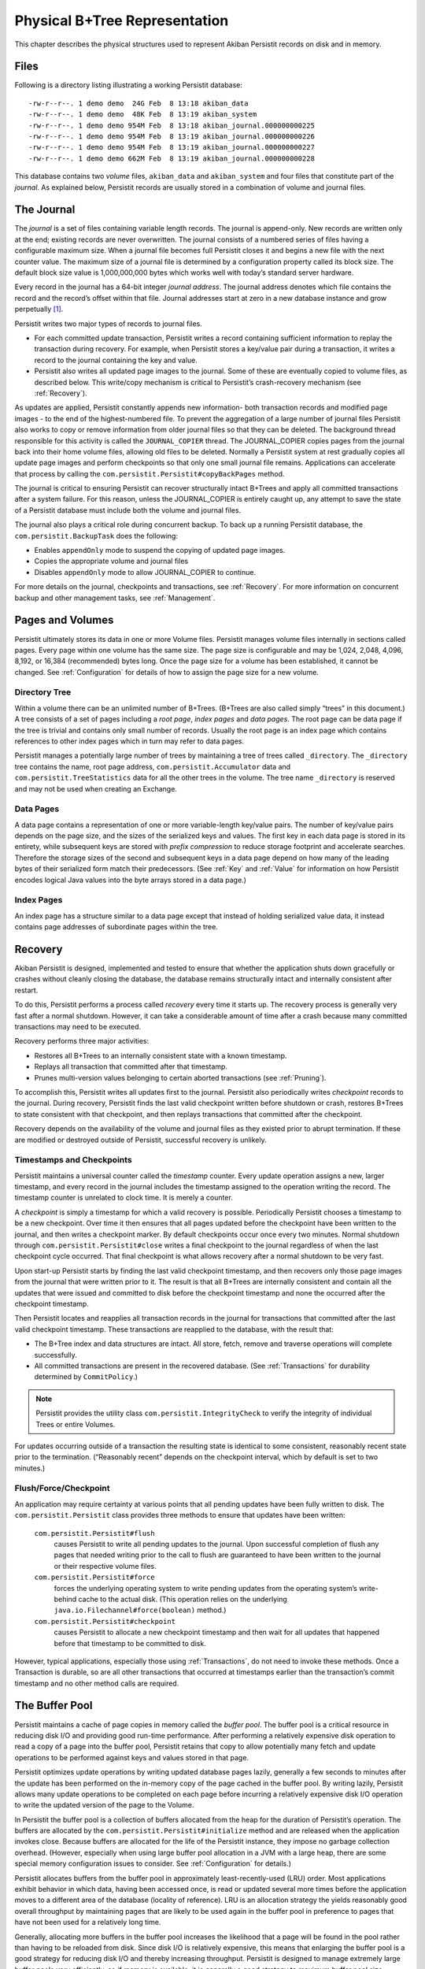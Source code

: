 .. _PhysicalStorage:

Physical B+Tree Representation
==============================

This chapter describes the physical structures used to represent Akiban Persistit records on disk and in memory.

Files
-----

Following is a directory listing illustrating a working Persistit database::

  -rw-r--r--. 1 demo demo  24G Feb  8 13:18 akiban_data
  -rw-r--r--. 1 demo demo  48K Feb  8 13:19 akiban_system
  -rw-r--r--. 1 demo demo 954M Feb  8 13:18 akiban_journal.000000000225
  -rw-r--r--. 1 demo demo 954M Feb  8 13:19 akiban_journal.000000000226
  -rw-r--r--. 1 demo demo 954M Feb  8 13:19 akiban_journal.000000000227
  -rw-r--r--. 1 demo demo 662M Feb  8 13:19 akiban_journal.000000000228

This database contains two *volume* files, ``akiban_data`` and ``akiban_system`` and four files that constitute part of the *journal*. As explained below, Persistit records are usually stored in a combination of volume and journal files.

.. _Journal:

The Journal
-----------

The *journal* is a set of files containing variable length records. The journal is append-only. New records are written only at the end; existing records are never overwritten. The journal consists of a numbered series of files having a configurable maximum size. When a journal file becomes full Persistit closes it and begins a new file with the next counter value. The maximum size of a journal file is determined by a configuration property called its block size.  The default block size value is 1,000,000,000 bytes which works well with today’s standard server hardware.

Every record in the journal has a 64-bit integer *journal address*. The journal address denotes which file contains the record and the record’s offset within that file. Journal addresses start at zero in a new database instance and grow perpetually [#f1]_.

Persistit writes two major types of records to journal files.

- For each committed update transaction, Persistit writes a record containing sufficient information to replay the transaction during recovery. For example, when Persistit stores a key/value pair during a transaction, it writes a record to the journal containing the key and value.
- Persistit also writes all updated page images to the journal. Some of these are eventually copied to volume files, as described below. This write/copy mechanism is critical to Persistit’s crash-recovery mechanism (see :ref:`Recovery`).

As updates are applied, Persistit constantly appends new information- both transaction records and modified page images - to the end of the highest-numbered file. To prevent the aggregation of a large number of journal files Persistit also works to copy or remove information from older journal files so that they can be deleted. The background thread responsible for this activity is called the ``JOURNAL_COPIER`` thread. The JOURNAL_COPIER copies pages from the journal back into their home volume files, allowing old files to be deleted. Normally a Persistit system at rest gradually copies all update page images and perform checkpoints so that only one small journal file remains. Applications can accelerate that process by calling the ``com.persistit.Persistit#copyBackPages`` method.

The journal is critical to ensuring Persistit can recover structurally intact B+Trees and apply all committed transactions after a system failure. For this reason, unless the JOURNAL_COPIER is entirely caught up, any attempt to save the state of a Persistit database must include both the volume and journal files.

The journal also plays a critical role during concurrent backup. To back up a running Persistit database, the ``com.persistit.BackupTask`` does the following:

- Enables ``appendOnly`` mode to suspend the copying of updated page images.
- Copies the appropriate volume and journal files
- Disables ``appendOnly`` mode to allow JOURNAL_COPIER to continue.

For more details on the journal, checkpoints and transactions, see :ref:`Recovery`. For more information on concurrent backup and other management tasks, see :ref:`Management`.

Pages and Volumes
-----------------

Persistit ultimately stores its data in one or more Volume files. Persistit manages volume files internally in sections called pages. Every page within one volume has the same size. The page size is configurable and may be 1,024, 2,048, 4,096, 8,192, or 16,384 (recommended) bytes long. Once the page size for a volume has been established, it cannot be changed. See :ref:`Configuration` for details of how to assign the page size for a new volume.

Directory Tree
^^^^^^^^^^^^^^

Within a volume there can be an unlimited number of B+Trees. (B+Trees are also called simply “trees” in this document.) A tree consists of a set of pages including a *root page*, *index pages* and *data pages*. The root page can be data page if the tree is trivial and contains only small number of records. Usually the root page is an index page which contains references to other index pages which in turn may refer to data pages.

Persistit manages a potentially large number of trees by maintaining a tree of trees called ``_directory``.  The ``_directory`` tree contains the name, root page address, ``com.persistit.Accumulator`` data and ``com.persistit.TreeStatistics`` data for all the other trees in the volume. The tree name ``_directory`` is reserved and may not be used when creating an Exchange.

Data Pages
^^^^^^^^^^

A data page contains a representation of one or more variable-length key/value pairs. The number of key/value pairs depends on the page size, and the sizes of the serialized keys and values. The first key in each data page is stored in its entirety, while subsequent keys are stored with *prefix compression* to reduce storage footprint and accelerate searches. Therefore the storage sizes of the second and subsequent keys in a data page depend on how many of the leading bytes of their serialized form match their predecessors. (See :ref:`Key` and :ref:`Value` for information on how Persistit encodes logical Java values into the byte arrays stored in a data page.)

Index Pages
^^^^^^^^^^^

An index page has a structure similar to a data page except that instead of holding serialized value data, it instead contains page addresses of subordinate pages within the tree.

.. TODO - diagram of B+Tree, page layouts, etc

.. _Recovery:

Recovery
--------

Akiban Persistit is designed, implemented and tested to ensure that whether the application shuts down gracefully or crashes without cleanly closing the database, the database remains structurally intact and internally consistent after restart.

To do this, Persistit performs a process called *recovery* every time it starts up.  The recovery process is generally very fast after a normal shutdown. However, it can take a considerable amount of time after a crash because many committed transactions may need to be executed.

Recovery performs three major activities:

- Restores all B+Trees to an internally consistent state with a known timestamp.
- Replays all transaction that committed after that timestamp.
- Prunes multi-version values belonging to certain aborted transactions (see :ref:`Pruning`).

To accomplish this, Persistit writes all updates first to the journal. Persistit also periodically writes *checkpoint* records to the journal. During recovery, Persistit finds the last valid checkpoint written before shutdown or crash, restores B+Trees to state consistent with that checkpoint, and then replays transactions that committed after the checkpoint.

Recovery depends on the availability of the volume and journal files as they existed prior to abrupt termination. If these are modified or destroyed outside of Persistit, successful recovery is unlikely.

Timestamps and Checkpoints
^^^^^^^^^^^^^^^^^^^^^^^^^^

Persistit maintains a universal counter called the *timestamp* counter. Every update operation assigns a new, larger timestamp, and every record in the journal includes the timestamp assigned to the operation writing the record. The timestamp counter is unrelated to clock time.  It is merely a counter.

A *checkpoint* is simply a timestamp for which a valid recovery is possible. Periodically Persistit chooses a timestamp to be a new checkpoint. Over time it then ensures that all pages updated before the checkpoint have been written to the journal, and then writes a checkpoint marker. By default checkpoints occur once every two minutes. Normal shutdown through ``com.persistit.Persistit#close`` writes a final checkpoint to the journal regardless of when the last checkpoint cycle occurred. That final checkpoint is what allows recovery after a normal shutdown to be very fast.

Upon start-up Persistit starts by finding the last valid checkpoint timestamp, and then recovers only those page images from the journal that were written prior to it. The result is that all B+Trees are internally consistent and contain all the updates that were issued and committed to disk before the checkpoint timestamp and none the occurred after the checkpoint timestamp.

Then Persistit locates and reapplies all transaction records in the journal for transactions that committed after the last valid checkpoint timestamp. These transactions are reapplied to the database, with the result that:

- The B+Tree index and data structures are intact. All store, fetch, remove and traverse operations will complete successfully.
- All committed transactions are present in the recovered database.  (See :ref:`Transactions` for durability determined by ``CommitPolicy``.)

.. note::

   Persistit provides the utility class ``com.persistit.IntegrityCheck`` to verify the integrity of individual Trees or entire Volumes.

For updates occurring outside of a transaction the resulting state is identical to some consistent, reasonably recent state prior to the termination. (“Reasonably recent” depends on the checkpoint interval, which by default is set to two minutes.)

Flush/Force/Checkpoint
^^^^^^^^^^^^^^^^^^^^^^

An application may require certainty at various points that all pending updates have been fully written to disk. The ``com.persistit.Persistit`` class provides three methods to ensure that updates have been written:

  ``com.persistit.Persistit#flush``
      causes Persistit to write all pending updates to the journal. Upon successful completion of flush any pages that needed writing prior to the call to flush are 
      guaranteed to have been written to the journal or their respective volume files.
  ``com.persistit.Persistit#force``
      forces the underlying operating system to write pending updates from the operating system’s write-behind cache to the actual disk. (This operation relies on 
      the underlying ``java.io.Filechannel#force(boolean)`` method.)
  ``com.persistit.Persistit#checkpoint``
      causes Persistit to allocate a new checkpoint timestamp and then wait for all updates that happened before that timestamp to be committed to disk.

However, typical applications, especially those using :ref:`Transactions`, do not need to invoke these methods. Once a Transaction is durable, so are all other transactions that occurred at timestamps earlier than the transaction’s commit timestamp and no other method calls are required.


The Buffer Pool
---------------

Persistit maintains a cache of page copies in memory called the *buffer pool*. The buffer pool is a critical resource in reducing disk I/O and providing good run-time performance. After performing a relatively expensive disk operation to read a copy of a page into the buffer pool, Persistit retains that copy to allow potentially many fetch and update operations to be performed against keys and values stored in that page.

Persistit optimizes update operations by writing updated database pages lazily, generally a few seconds to minutes after the update has been performed on the in-memory copy of the page cached in the buffer pool. By writing lazily, Persistit allows many update operations to be completed on each page before incurring a relatively expensive disk I/O operation to write the updated version of the page to the Volume.

In Persistit the buffer pool is a collection of buffers allocated from the heap for the duration of Persistit’s operation. The buffers are allocated by the ``com.persistit.Persistit#initialize`` method and are released when the application invokes close. Because buffers are allocated for the life of the Persistit instance, they impose no garbage collection overhead. (However, especially when using large buffer pool allocation in a JVM with a large heap, there are some special memory configuration issues to consider.  See :ref:`Configuration` for details.)

Persistit allocates buffers from the buffer pool in approximately  least-recently-used (LRU) order. Most applications exhibit behavior in which data, having been accessed once, is read or updated several more times before the application moves to a different area of the database (locality of reference). LRU is an allocation strategy the yields reasonably good overall throughput by maintaining pages that are likely to be used again in the buffer pool in preference to pages that have not been used for a relatively long time.

Generally, allocating more buffers in the buffer pool increases the likelihood that a page will be found in the pool rather than having to be reloaded from disk. Since disk I/O is relatively expensive, this means that enlarging the buffer pool is a good strategy for reducing disk I/O and thereby increasing throughput. Persistit is designed to manage extremely large buffer pools very efficiently, so if memory is available, it is generally a good strategy to maximum buffer pool size.

Tools
-----

The command-line interface (see :ref:`CLI`) includes tools you can use to examine pages in volumes and records in the journal. Two of these include the ``jview`` and ``pview`` tasks. The ``jview`` command displays journal records selected within an address range, by type, by page address, and using other selection criteria in a readable form.  The ``pview`` command displays the contents of pages selected by page address or key from a volume, or by journal address from the journal.

.. rubric:: Footnotes

.. [#f1] Even on a system executing 1 million transactions per second the address space is large enough to last for hundreds of years.
